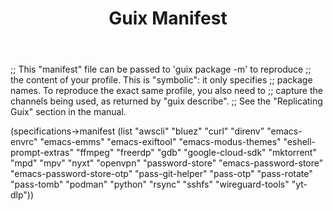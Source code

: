 #+TITLE: Guix Manifest
#+PROPERTY: header-args:scheme :tangle dev-phone-manifest.scm

;; This "manifest" file can be passed to 'guix package -m' to reproduce
;; the content of your profile.  This is "symbolic": it only specifies
;; package names.  To reproduce the exact same profile, you also need to
;; capture the channels being used, as returned by "guix describe".
;; See the "Replicating Guix" section in the manual.

(specifications->manifest
  (list "awscli"
        "bluez"
        "curl"
        "direnv"
        "emacs-envrc"
        "emacs-emms"
        "emacs-exiftool"
        "emacs-modus-themes"
        "eshell-prompt-extras"
        "ffmpeg"
        "freerdp"
        "gdb"
        "google-cloud-sdk"
        "mktorrent"
        "mpd"
        "mpv"
        "nyxt"
        "openvpn"
        "password-store"
        "emacs-password-store"
        "emacs-password-store-otp"
        "pass-git-helper"
        "pass-otp"
        "pass-rotate"
        "pass-tomb"
        "podman"
        "python"
        "rsync"
        "sshfs"
        "wireguard-tools"
        "yt-dlp"))